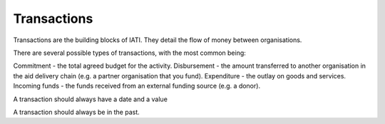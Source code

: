 Transactions
============
Transactions are the building blocks of IATI. They detail the flow of money between organisations. 

There are several possible types of transactions, with the most common being:

Commitment - the total agreed budget for the activity.
Disbursement - the amount transferred to another organisation in the aid delivery chain (e.g. a partner organisation that you fund).
Expenditure - the outlay on goods and services.
Incoming funds - the funds received from an external funding source (e.g. a donor).

A transaction should always have a date and a value

A transaction should always be in the past.

